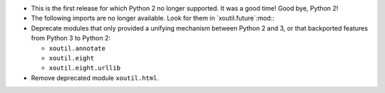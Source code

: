 - This is the first release for which Python 2 no longer supported.  It was a
  good time!  Good bye, Python 2!

- The following imports are no longer available.  Look for them in
  `xoutil.future`:mod:\ :

  .. hlist::
     :columns: 4

     - ``xoutil.collection``
     - ``xoutil.datetime``
     - ``xoutil.functools``
     - ``xoutil.inspect``
     - ``xoutil.iterators``
     - ``xoutil.json``
     - ``xoutil.pprint``
     - ``xoutil.subprocess``
     - ``xoutil.textwrap``
     - ``xoutil.threading``
     - ``xoutil.types``

- Deprecate modules that only provided a unifying mechanism between Python 2
  and 3, or that backported features from Python 3 to Python 2:

  .. hlist::
     :columns: 4

  - ``xoutil.annotate``
  - ``xoutil.eight``
  - ``xoutil.eight.urllib``

- Remove deprecated module ``xoutil.html``.
